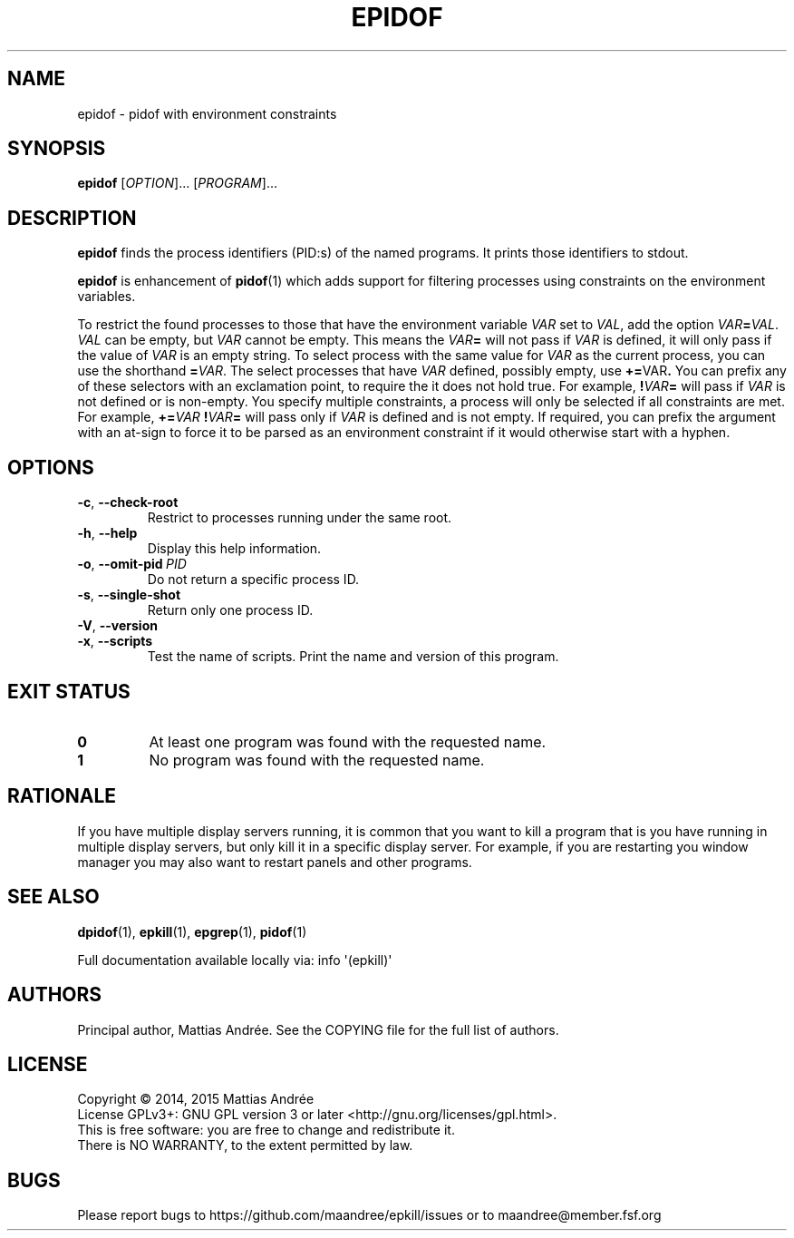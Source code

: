 .TH EPIDOF 1 EPKILL
.SH NAME
epidof - pidof with environment constraints
.SH SYNOPSIS
.BR epidof
.RI [ OPTION ]...\ [ PROGRAM ]...
.SH DESCRIPTION
.B epidof
finds the process identifiers (PID:s) of the named
programs. It prints those identifiers to stdout.
.PP
.B epidof
is enhancement of
.BR pidof (1)
which adds support for filtering processes using
constraints on the environment variables.
.PP
To restrict the found processes to those that have the
environment variable
.I VAR
set to
.IR VAL ,
add the option
.IR VAR \fB=\fP VAL .
.I VAL
can be empty, but
.I VAR
cannot be empty. This means the
.IB VAR =
will not pass if
.I VAR
is defined, it will only pass if the value of
.I VAR
is an empty string. To select process with the same
value for
.I VAR
as the current process, you can use the shorthand
.BR = \fIVAR\fP.
The select processes that have
.I VAR
defined, possibly empty, use
.BR += \FIVAR\fP.
You can prefix any of these selectors with an
exclamation point, to require the it does not
hold true. For example,
.BI ! VAR =
will pass if
.I VAR
is not defined or is non-empty. You specify multiple
constraints, a process will only be selected if all
constraints are met. For example,
.BI += VAR \ ! VAR =
will pass only if
.I VAR
is defined and is not empty. If required, you can
prefix the argument with an at-sign to force it to
be parsed as an environment constraint if it would
otherwise start with a hyphen.
.SH OPTIONS
.TP
.BR \-c ,\  \-\-check-root
Restrict to processes running under the same root.
.TP
.BR \-h ,\  \-\-help
Display this help information.
.TP
.BR \-o ,\  \-\-omit-pid \ \fIPID\fP
Do not return a specific process ID.
.TP
.BR \-s ,\  \-\-single-shot
Return only one process ID.
.TP
.BR \-V ,\  \-\-version
.TP
.BR \-x ,\  \-\-scripts
Test the name of scripts.
Print the name and version of this program.
.SH "EXIT STATUS"
.TP
.B 0
At least one program was found with the requested name.
.TP
.B 1
No program was found with the requested name.
.SH RATIONALE
If you have multiple display servers running, it is
common that you want to kill a program that is you
have running in multiple display servers, but only
kill it in a specific display server. For example,
if you are restarting you window manager you may
also want to restart panels and other programs.
.SH "SEE ALSO"
.BR dpidof (1),
.BR epkill (1),
.BR epgrep (1),
.BR pidof (1)
.PP
Full documentation available locally via: info \(aq(epkill)\(aq
.SH AUTHORS
Principal author, Mattias Andrée.  See the COPYING file for the full
list of authors.
.SH LICENSE
Copyright \(co 2014, 2015  Mattias Andrée
.br
License GPLv3+: GNU GPL version 3 or later <http://gnu.org/licenses/gpl.html>.
.br
This is free software: you are free to change and redistribute it.
.br
There is NO WARRANTY, to the extent permitted by law.
.SH BUGS
Please report bugs to https://github.com/maandree/epkill/issues or to
maandree@member.fsf.org
